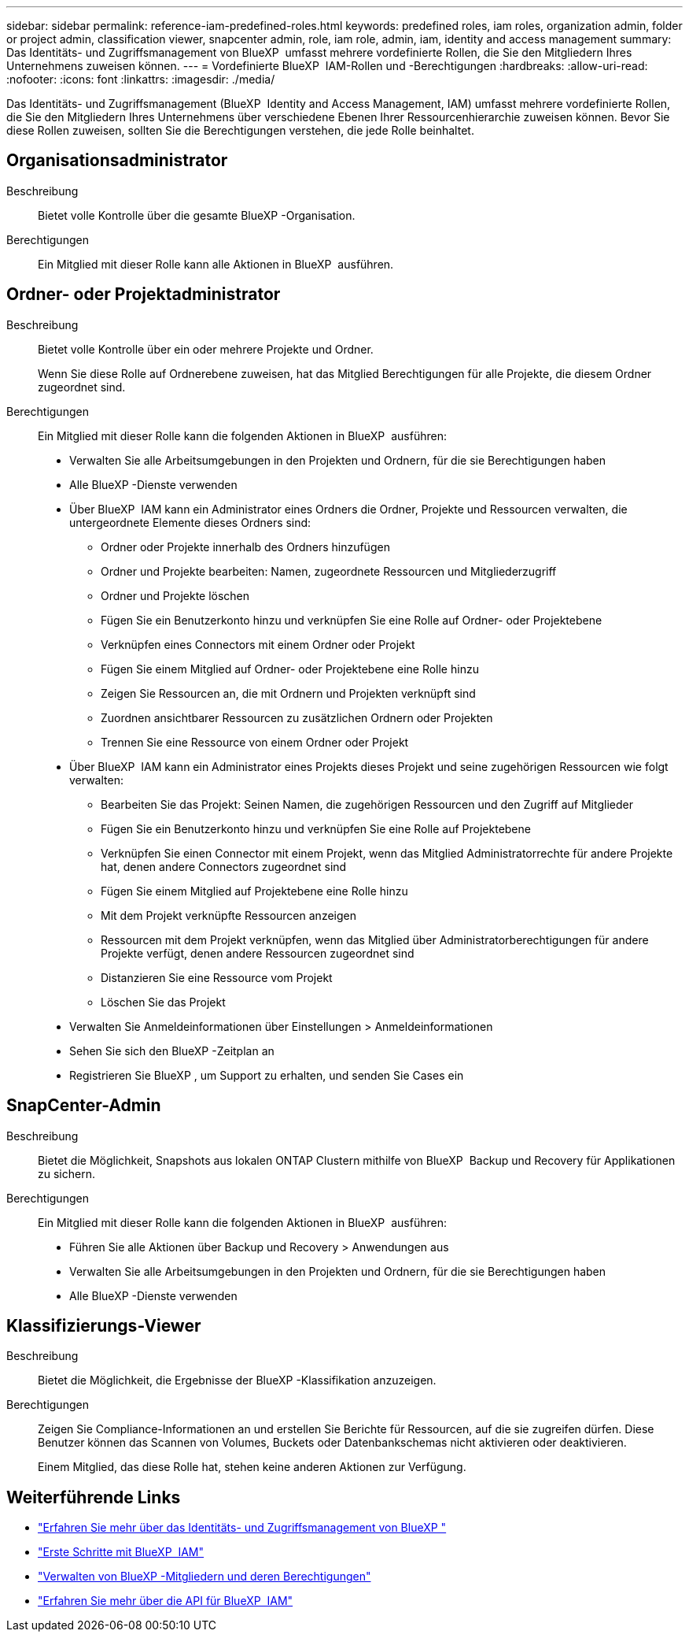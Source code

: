 ---
sidebar: sidebar 
permalink: reference-iam-predefined-roles.html 
keywords: predefined roles, iam roles, organization admin, folder or project admin, classification viewer, snapcenter admin, role, iam role, admin, iam, identity and access management 
summary: Das Identitäts- und Zugriffsmanagement von BlueXP  umfasst mehrere vordefinierte Rollen, die Sie den Mitgliedern Ihres Unternehmens zuweisen können. 
---
= Vordefinierte BlueXP  IAM-Rollen und -Berechtigungen
:hardbreaks:
:allow-uri-read: 
:nofooter: 
:icons: font
:linkattrs: 
:imagesdir: ./media/


[role="lead"]
Das Identitäts- und Zugriffsmanagement (BlueXP  Identity and Access Management, IAM) umfasst mehrere vordefinierte Rollen, die Sie den Mitgliedern Ihres Unternehmens über verschiedene Ebenen Ihrer Ressourcenhierarchie zuweisen können. Bevor Sie diese Rollen zuweisen, sollten Sie die Berechtigungen verstehen, die jede Rolle beinhaltet.



== Organisationsadministrator

Beschreibung:: Bietet volle Kontrolle über die gesamte BlueXP -Organisation.
Berechtigungen:: Ein Mitglied mit dieser Rolle kann alle Aktionen in BlueXP  ausführen.




== Ordner- oder Projektadministrator

Beschreibung:: Bietet volle Kontrolle über ein oder mehrere Projekte und Ordner.
+
--
Wenn Sie diese Rolle auf Ordnerebene zuweisen, hat das Mitglied Berechtigungen für alle Projekte, die diesem Ordner zugeordnet sind.

--
Berechtigungen:: Ein Mitglied mit dieser Rolle kann die folgenden Aktionen in BlueXP  ausführen:
+
--
* Verwalten Sie alle Arbeitsumgebungen in den Projekten und Ordnern, für die sie Berechtigungen haben
* Alle BlueXP -Dienste verwenden
* Über BlueXP  IAM kann ein Administrator eines Ordners die Ordner, Projekte und Ressourcen verwalten, die untergeordnete Elemente dieses Ordners sind:
+
** Ordner oder Projekte innerhalb des Ordners hinzufügen
** Ordner und Projekte bearbeiten: Namen, zugeordnete Ressourcen und Mitgliederzugriff
** Ordner und Projekte löschen
** Fügen Sie ein Benutzerkonto hinzu und verknüpfen Sie eine Rolle auf Ordner- oder Projektebene
** Verknüpfen eines Connectors mit einem Ordner oder Projekt
** Fügen Sie einem Mitglied auf Ordner- oder Projektebene eine Rolle hinzu
** Zeigen Sie Ressourcen an, die mit Ordnern und Projekten verknüpft sind
** Zuordnen ansichtbarer Ressourcen zu zusätzlichen Ordnern oder Projekten
** Trennen Sie eine Ressource von einem Ordner oder Projekt


* Über BlueXP  IAM kann ein Administrator eines Projekts dieses Projekt und seine zugehörigen Ressourcen wie folgt verwalten:
+
** Bearbeiten Sie das Projekt: Seinen Namen, die zugehörigen Ressourcen und den Zugriff auf Mitglieder
** Fügen Sie ein Benutzerkonto hinzu und verknüpfen Sie eine Rolle auf Projektebene
** Verknüpfen Sie einen Connector mit einem Projekt, wenn das Mitglied Administratorrechte für andere Projekte hat, denen andere Connectors zugeordnet sind
** Fügen Sie einem Mitglied auf Projektebene eine Rolle hinzu
** Mit dem Projekt verknüpfte Ressourcen anzeigen
** Ressourcen mit dem Projekt verknüpfen, wenn das Mitglied über Administratorberechtigungen für andere Projekte verfügt, denen andere Ressourcen zugeordnet sind
** Distanzieren Sie eine Ressource vom Projekt
** Löschen Sie das Projekt


* Verwalten Sie Anmeldeinformationen über Einstellungen > Anmeldeinformationen
* Sehen Sie sich den BlueXP -Zeitplan an
* Registrieren Sie BlueXP , um Support zu erhalten, und senden Sie Cases ein


--




== SnapCenter-Admin

Beschreibung:: Bietet die Möglichkeit, Snapshots aus lokalen ONTAP Clustern mithilfe von BlueXP  Backup und Recovery für Applikationen zu sichern.
Berechtigungen:: Ein Mitglied mit dieser Rolle kann die folgenden Aktionen in BlueXP  ausführen:
+
--
* Führen Sie alle Aktionen über Backup und Recovery > Anwendungen aus
* Verwalten Sie alle Arbeitsumgebungen in den Projekten und Ordnern, für die sie Berechtigungen haben
* Alle BlueXP -Dienste verwenden


--




== Klassifizierungs-Viewer

Beschreibung:: Bietet die Möglichkeit, die Ergebnisse der BlueXP -Klassifikation anzuzeigen.
Berechtigungen:: Zeigen Sie Compliance-Informationen an und erstellen Sie Berichte für Ressourcen, auf die sie zugreifen dürfen. Diese Benutzer können das Scannen von Volumes, Buckets oder Datenbankschemas nicht aktivieren oder deaktivieren.
+
--
Einem Mitglied, das diese Rolle hat, stehen keine anderen Aktionen zur Verfügung.

--




== Weiterführende Links

* link:concept-identity-and-access-management.html["Erfahren Sie mehr über das Identitäts- und Zugriffsmanagement von BlueXP "]
* link:task-iam-get-started.html["Erste Schritte mit BlueXP  IAM"]
* link:task-iam-manage-members-permissions.html["Verwalten von BlueXP -Mitgliedern und deren Berechtigungen"]
* https://docs.netapp.com/us-en/bluexp-automation/tenancyv4/overview.html["Erfahren Sie mehr über die API für BlueXP  IAM"^]

